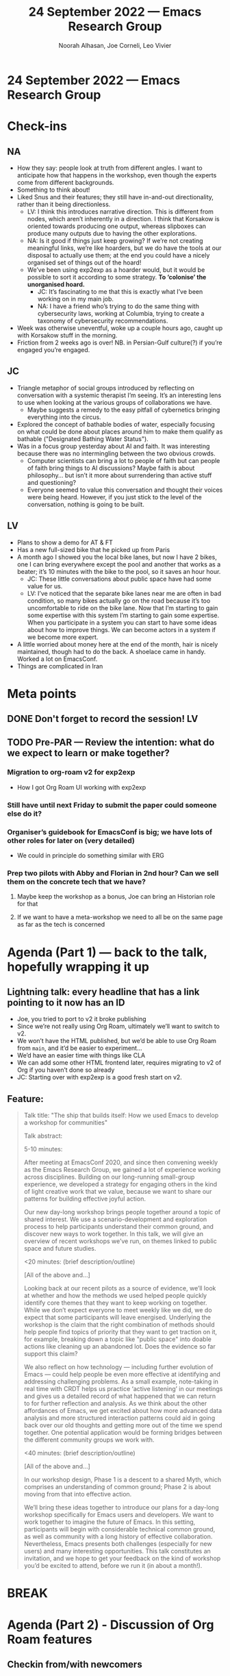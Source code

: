 #+TITLE: 24 September 2022 — Emacs Research Group
#+Author: Noorah Alhasan, Joe Corneli, Leo Vivier
#+roam_tag: HI
#+FIRN_UNDER: erg
# Uncomment these lines and adjust the date to match
#+FIRN_LAYOUT: erg-update
#+DATE_CREATED: <2022-09-24 Sat>

* 24 September 2022  — Emacs Research Group


* Check-ins
:PROPERTIES:
:Effort:   0:15
:END:

** NA
- How they say: people look at truth from different angles. I want to anticipate how that happens in the workshop, even though the experts come from different backgrounds.
- Something to think about!
- Liked Snus and their features; they still have in-and-out directionality, rather than it being directionless.
  - LV: I think this introduces narrative direction.  This is different from nodes, which aren’t inherently in a direction.  I think that Korsakow is oriented towards producing one output, whereas slipboxes can produce many outputs due to having the other explorations.
  - NA: Is it good if things just keep growing?  If we’re not creating meaningful links, we’re like hoarders, but we do have the tools at our disposal to actually use them; at the end you could have a nicely organised set of things out of the hoard!
  - We’ve been using exp2exp as a hoarder would, but it would be possible to sort it according to some strategy.  *To ‘colonise’ the unorganised hoard.*
    - JC: It’s fascinating to me that this is exactly what I’ve been working on in my main job.
    - NA: I have a friend who’s trying to do the same thing with cybersecurity laws, working at Columbia, trying to create a taxonomy of cybersecurity recommendations.
- Week was otherwise uneventful, woke up a couple hours ago, caught up with Korsakow stuff in the morning.
- Friction from 2 weeks ago is over!  NB. in Persian-Gulf culture(?) if you’re engaged you’re engaged.

** JC

- Triangle metaphor of social groups introduced by reflecting on conversation with a systemic therapist I’m seeing.  It’s an interesting lens to use when looking at the various groups of collaborations we have.
  - Maybe suggests a remedy to the easy pitfall of cybernetics bringing everything into the circus.
- Explored the concept of bathable bodies of water, especially focusing on what could be done about places around him to make them qualify as bathable ("Designated Bathing Water Status").
- Was in a focus group yesterday about AI and faith.  It was interesting because there was no intermingling between the two obvious crowds.
  - Computer scientists can bring a lot to people of faith but can people of faith bring things to AI discussions?  Maybe faith is about philosophy... but isn’t it more about surrendering than active stuff and questioning?
  - Everyone seemed to value this conversation and thought their voices were being heard.  However, if you just stick to the level of the conversation, nothing is going to be built.

** LV

- Plans to show a demo for AT & FT
- Has a new full-sized bike that he picked up from Paris
- A month ago I showed you the local bike lanes, but now I have 2 bikes, one I can bring everywhere except the pool and another that works as a beater; it’s 10 minutes with the bike to the pool, so it saves an hour hour.
  - JC: These little conversations about public space have had some value for us.
  - LV: I’ve noticed that the separate bike lanes near me are often in bad condition, so many bikes actually go on the road because it’s too uncomfortable to ride on the bike lane.  Now that I’m starting to gain some expertise with this system I’m starting to gain some expertise.  When you participate in a system you can start to have some ideas about how to improve things.  We can become actors in a system if we become more expert.
- A little worried about money here at the end of the month, hair is nicely maintained, though had to do the back.  A shoelace came in handy.  Worked a lot on EmacsConf.
- Things are complicated in Iran

* Meta points

** DONE Don't forget to record the session!                             :LV:
CLOSED: [2022-09-24 Sat 16:31]

** TODO Pre-PAR — Review the intention: what do we expect to learn or make together?

*** Migration to org-roam v2 for exp2exp
- How I got Org Roam UI working with exp2exp
*** Still have until next Friday to submit the paper could someone else do it?
*** Organiser’s guidebook for EmacsConf is big; we have lots of other roles for later on (very detailed)
- We could in principle do something similar with ERG
*** Prep two pilots with Abby and Florian in 2nd hour?  Can we sell them on the concrete tech that we have?
**** Maybe keep the workshop as a bonus, Joe can bring an Historian role for that
**** If we want to have a meta-workshop we need to all be on the same page as far as the tech is concerned

* Agenda (Part 1) — back to the talk, hopefully wrapping it up
:PROPERTIES:
:Effort:   0:20
:END:

** Lightning talk: every headline that has a link pointing to it now has an ID

- Joe, you tried to port to v2 it broke publishing
- Since we’re not really using Org Roam, ultimately we’ll want to switch to v2.
- We won’t have the HTML published, but we’d be able to use Org Roam from =main=, and it’d be easier to experiment...
- We’d have an easier time with things like CLA
- We can add some other HTML frontend later, requires migrating to v2 of Org if you haven’t done so already
- JC: Starting over with exp2exp is a good fresh start on v2.

** Feature:

#+begin_quote
Talk title: "The ship that builds itself: How we used Emacs to develop a workshop for communities"

Talk abstract:

5-10 minutes:

After meeting at EmacsConf 2020, and since then convening weekly as
the Emacs Research Group, we gained a lot of experience working across
disciplines.  Building on our long-running small-group experience, we
developed a strategy for engaging others in the kind of light creative
work that we value, because we want to share our patterns for building
effective joyful action.

Our new day-long workshop brings people together around a topic of
shared interest.  We use a scenario-development and exploration
process to help participants understand their common ground, and
discover new ways to work together.  In this talk, we will give an
overview of recent workshops we’ve run, on themes linked to public
space and future studies.

<20 minutes: (brief description/outline)

[All of the above and...]

Looking back at our recent pilots as a source of evidence, we’ll look
at whether and how the methods we used helped people quickly identify
core themes that they want to keep working on together.  While we
don’t expect everyone to meet weekly like we did, we do expect that
some participants will leave energised.  Underlying the workshop is
the claim that the right combination of methods should help people
find topics of priority that they want to get traction on it, for
example, breaking down a topic like "public space" into doable actions
like cleaning up an abandoned lot.  Does the evidence so far support
this claim?

We also reflect on how technology — including further evolution of
Emacs — could help people be even more effective at identifying and
addressing challenging problems.  As a small example, note-taking in
real time with CRDT helps us practice ‘active listening’ in our
meetings and gives us a detailed record of what happened that we can
return to for further reflection and analysis.  As we think about the
other affordances of Emacs, we get excited about how more advanced
data analysis and more structured interaction patterns could aid in
going back over our old thoughts and getting more out of the time we
spend together.  One potential application would be forming bridges
between the different community groups we work with.

<40 minutes: (brief description/outline)

[All of the above and...]

In our workshop design, Phase 1 is a descent to a shared Myth, which
comprises an understanding of common ground; Phase 2 is about moving
from that into effective action.

We’ll bring these ideas together to introduce our plans for a day-long
workshop specifically for Emacs users and developers.  We want to work
together to imagine the future of Emacs.  In this setting,
participants will begin with considerable technical common ground, as
well as community with a long history of effective collaboration.
Nevertheless, Emacs presents both challenges (especially for new
users) and many interesting opportunities.  This talk constitutes an
invitation, and we hope to get your feedback on the kind of workshop
you’d be excited to attend, before we run it (in about a month!).
#+end_quote

* BREAK
:PROPERTIES:
:Effort:   0:05
:END:

* Agenda (Part 2) - Discussion of Org Roam features
:PROPERTIES:
:Effort:   0:20
:END:
** Checkin from/with newcomers

*** LV
- Summing up Emacsconf from last week
- Exploring what was possible with Obsidian, Org Roam, Roam Research -like software
*** AT
- Here for 4PM, but calendar said 3PM
*** FT
- Doing super
*** JA
- Initially here with headphones only?

** Presentation of slipboxes, going more into technical stuff

- We previously checked out the common ground with Korsakow, and his thinking about narratives
- We can show you now what Org Roam does, and why it makes it easy for us to develop any kind of workflow
- We have individual SBs

** Demo Part 1

- We have files with unique titles
- We can display a fancy collection of constellactions
- E.g., you can click on a note and see the connections coming out
- Looking at "note-taking" in Emacs we get an update of the files connected to "note-taking"
- These kinds of tools allow you to link things together
- But we have a different collection of notes for our meeting notes; with a very different collection of things
- In the ERG meeting collection we haven’t been good about creating links between things.
- But we have clusters of things which are almost forming molecules
- These clusters seem more salient, i.e., they are referred to a lot
- This can show us where we are getting a lot of concepts.
- [[file:exp2exp.github.io/src/cla-20-february-2021.org][CLA 20 February 2021]] is a good example that links to a lot of things
- We could similarly do that with the meetings since then
- There’s a difference between Leo’s collection of notes and the group’s collection of notes
- We’d like to be able to move from individual to collective within the scope of this grant

** Demo Part 2: starting with a blank repo
- E.g. a blank Index
- AT: In the directory, is that offline or housed online & automatically connected to the constellation?
- LV: It’s a web application but not necessarily running live online.
- However, this type of stuff could be hosted on the web, you’d be able to see the same page.
- For now it’s just a directory of notes; there’s no "nice" way to move things from place to place, it currently has to be moved from place to place manually.
- The database is a bit like a black box, we send *queries* & get *answers*
  - Our file system can be thought of as being a bit like that (even though we’re not used to thinking about it that way)
- We can use this to talk about creating the *Workshop 1*, and making a trace of the things we do, and identifying the patterns
- E.g., we might have meeting notes of what was discussed.  This is initially just a blob of text.  But what if we link to *Pattern A*.  Now we’ll have workshop 1, creating a link to a file called =Pattern A=.
- During the workshop we also found *Pattern B* could be used in other settings.

- JC: But here there’s no distinction between "Pattern A occurs in this workshop" and "Pattern B would be good to try in some other setting".

E.g., "bike lanes" and "private gardens" might be subject to the same pattern.

- We have "vertical" chronological retelling
- We can also contribute to "horizontal" collections of patterns.

** AT: utility in workshop
- Familiar, building links
- Taking a summary to build the nodes that allow the connections to be useful
- But you might have a lot coming out of a workshop that takes a lot of work
- Can we refine the things so that it’s democratic, vs being quite heavily curated by someone who knows.

*** LV
- Org Roam is (currently) very dependent on human interaction to make the connections.
- There’s a lot of chaos brought by the methods; some chaos/disorder is useful b/c it creates opportunities for different paths.  "I definitely think I can relate note-taking to archiving, or Zettlekasten to Korsakow.  They have a similar approach to horizontality."
- How could we automatize & suggest links?
- NLP?
- Bare minimum is to look at the number of links, but we could also analyse the text of the notes to create links or create salience.  Let’s say, within those orphans that we have *Emacs*, we could link them on that basis
- Tags can be added, and we could introduce salience from the notes, e.g., getting a visual cluster around the cluster of notes, "this is the island of Zettlekasten"; "this is the island of meeting notes"
- We can ask humans to provide meaningful information, or the computer could supply *tags*, *links*.
- E.g., computer decided, human aided clustering?

** AT Taking this to the workshop
- Would we have someone in the group making clusters, then we start to find clusters at the higher level
- We have the "Analyst" role who could enter the information, e.g., every time they enter 500 characters it can go through this process of computer aided & human decided.

** FT Thanks

- The presentation was clear and detailed
- So, Abby’s question about how to conduct the workshop
- Working across, e.g., *public space* and *climate change*

- JC: Scribe, a technician, or one of the participants
- FT We can be using the expert system so it could be hard to learn how it’s doing, I’d recommend that you do this as technicians
- I wouldn’t understand this system if I hadn’t spent a week with it

** LV The importance of plain text
- This could take significant place in a demo, when you go down to the zeros & ones...
- Thinking about the future is what you see on the right (Org Roam UI); this is where the meaning is easily approached.
- Clusters, constellations, these concepts are easily approachable
- If we just had a text box on the web page...
- When I look at the interface, for me it would be difficult to handle the system if I didn’t know it in depth
- If we had a workshop with experienced users / we could ask them to enter the data...
- But my question is, when you’re looking at the *graph*, are you looking at the graph often?

Notions of salience... the plain text isn’t going to include information about *salience*, or by having a visual representation.  E.g., relationship, clustering...

I already know that some files are being linked together, but if you can use some other suggestion...

If I only do the change in the software, I won’t understand it without seeing it.

- The before & after...
- E.g., dreaming about connecting the red nodes in some form of narrative

- How we make the stuff is something that we dwelt on, but today we’re not selling the Emacs software; we want something that won’t require advanced software skills

** AT longitudinal interactions

- E.g., different actions within the city
- How can the software help maintain the workshop catalyst longer than just during the workshop?
- A picture on a board wouldn’t do that.

- E.g. the constellation that we made together... we could have different files...  if we are using the tool to run the workshop, we could have a collection of notes related to the 1 workshop, e.g., the cluster could be input.
- A node can be made as complex as needed, e.g., if we need the chronological retelling, we can have that; we can have a cluster alongside... [JC, or tags]
- And any of these things can be used 

** What’s needed for people to contribute in the weeks and months after?
- How do we capture that action in something like this?
- E.g., reporting back to the constellation or cluster as a whole...
- JC: there’s an anonymous email reporting mechanism that we could maybe repeat
- The collection that we take is somehow supposed to follow people through their career, e.g., following people after the workshops that they participate in

** AT Another question
- If someone takes *Pattern A* and enact it in their environment, what’s the capacity to enable evolution of the patterns themselves?  E.g., changing and reshaping of existing nodes.  Is there an ability to have historic nodes that layer on top of each other, almost like saved files?
- LV: The short answer is yes.
  - The cool thing is horizontality, we can iterate over Pattern A...
  - We can have multiple files w/ the same name
  - You can have the map before and map after
  - E.g., to go back to Jan ’22

- And, what if you only want to show the nodes that have been modified since Jan ’22?  It’s just text and just a matter of showing the filtering functions

- Ecological references, e.g., mycorhyzzae under the roots of trees... what looks like a healthy constellation system?  It looks like the dense soil structure, you can see versions that get healthier 

- JC: No way to display verticality in the system right now.

* Notes

#+begin_quote
Noorah Alhasan
4:27 PM

Also the file that Leo just created is done through a custom template that is created through org-roam, and it is possible to create multiple types of templates that will still be readable by org-roam

Noorah Alhasan
4:28 PM

Think of anything that begins with "#+" as a property or a column in a spreadsheet

judith aston
4:51 PM

it's the same as with Korsakow!

judith aston
4:53 PM

Contributors submit clips, Florian enacts the magic by putting them into Korsakow, and and contributors see their clips mirrored back at them in new and surprising configurations

judith aston
4:54 PM

Our next step in the polyphonic documentary project is to attempt to enable contributors to put these clips into the system themselves

judith aston
4:55 PM

but it's likely that only some will take to it with relative ease

judith aston
4:55 PM

exactly!

judith aston
4:58 PM

the non-linear clusters are also documentary in our expanded sense of the term

judith aston
4:59 PM

documentary/documentation - blurring the line between these

Abby
5:00 PM

Eactly!

*Exactly

udith aston
5:05 PM

being able to easily review previous versions would be helpful - we struggled with this when working on the project that's currently on the website. Only the developer can see this at the moment - it's in Florian's head and less accessible to us as collaborators.
ju
judith aston
5:06 PM

this is why I want to learn to use korsakow to experience what florian experiences for myself - and to see how I find it!
ju
judith aston
5:07 PM

well - or to experience the software for myself - there will be some separation between florian and the software!
#+end_quote


** Next steps

- In October, possibly getting people hands-on and seeing what happens there, but if we’re asking participants coming in... e.g., having the role to document, as well as being stripped of your expertise... we may want to be wary of asking too much for them
- Needs to be safe enough to do something weird

* Debrief

- NA: I have some ideas about ways to resolve these things
- The participant should know how to input text into a webpage, and they can also upload a photo
- This means that maybe we can create a website where you just dump up to 500 characters at a time, and it’s just a text box, super basic.  This is all they see.  The max they can put is some smallish number of characters.
- This is then fed into an Org Roam unique template for each participant, and they will be tagged; we’ll have a repo that will collect all of these atomic texts
- And then hopefully coming up with the algos tho filter out these fields to come up with the connections  (this is the hard part).
- It will be easy enough to do it on mobile, on their smart phones, while they are communicating... typing what they are thinking on their phones, that goes straight to the repo...
- If we know what’s going on under the hood, then we can analyse the data, it’s the model that creates the link & the network gets updated

- AT: I think I follow, and from my mind, that’s possibly ultimate democracy, everyone has a hand, there’s no filtering from the level of the group.  The democratic process can happen further up.
  - JC: But you could build sub-groups into the model?

- How much of a demand does this place into the model?

- NA: If I’m part of group A, it will know that I’m part of group A.  So there will be a distinction.

- Within that, rather than having a designated scribe

- JC: The scribe could be like a narrator in a stage play, but you very much need the other characters; the scribe can’t know what’s going on in their heads.

- LV: Lovely design ideas, though I have to temper expectations; there are some things that are easy to do, and some things are within the realm of possibility.  The problem is, given the timeline until the end of December, we’ll have to make concessions of one form or another.

- Everything that we’re doing with Org Roam works because Org Roam works; but we could go further with the ideas without requiring Emacs to be the center of the ecosystem

- It will work fine for a few workshops, but it can’t be the perennial solution...

- Designing this is something... but developing it will take time, and take a lot of time and money... so it’s not totally clear what’s possible by the end of December

- We can work on the methods for the workshop; we can collect and display notes via Emacs magic w/ one weekend of work; but beyond that baseline, what else do we want to achieve as the technical outcome of the workshop?

* PAR
:PROPERTIES:
:Effort:   0:10
:END:

*** 1. Establish what is happening: what and how are we learning?

- JC: We had a shorter org-roam by LV at the start (heralding what we were ), and we had another look at the talk for EmacsConf; i.e., very much the practical version of that.

*** 2. What are some different perspectives on what's happening?

- JC: This was a more productive meeting than last week I think!
- LV: It was interesting to have 6 people, we’ve usually have smaller groups, the 2nd half was more professional
- We felt it was important to do the usual stuff in h1, otherwise we’d feel pressured to cram everything in.
- Nice use of the 2 hour format
- JC: Whilst was demoed was very cutting-edge, we should probably think about long-term financing.

*** 3. What did we learn or change?

- JC: Technical criterion of follow-through on action

- LV: Changing tech at the last minute was a bit stressful!  Glad I managed to do so.

- With EmacsConf, we’re doing 15-20 hours of work for a conference that will happen in 3 months, to give an idea of how much we’ll be prepared.  I was using OBS...
- Sharing my entire 4K screen was choppy, and I have a lot happening.

- But Judith couldn’t join with audio

*** 4. What else should we change going forward?

- JC: Let’s be aware that we used 2.5 hours this time.
- Noorah’s getting editing on the talk
- Ideal to have a weekly meeting with Abby leading up to the workshop in October, maybe have a 1-1 early this week and plan a Friday meeting if that’s possible
- We need dates, number of participants, and sticking to that
- Noorah started a "workshop protocols" file (e.g., if Florian will be there)
- Thursday 3:30PM Britain, 9:30AM Central with hard stop at 11:00

* Tentative agenda for next week

- Two pilots: tech & the other one
- Costings and time, how much can we achieve... what would be a workable time amount
- I’ll need at least 10h per week and enough money to sustain myself until December; either I have the money via this and other endeavours
- £2K-3K might be the lower end of doable, but more money would allow

* Check-out
:PROPERTIES:
:Effort:   0:05
:END:

** NA
- Gonna go get lunch.
** JC
- I’m a bit late for family call
- Had a really great and fun day prior the meeting by going to the market
- Thanks Leo for the presentation
** LV
- Gonna go get dinner.
** AT
- Thanks all of you!  That was an awesome overview,
